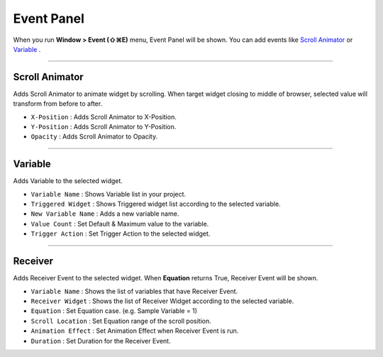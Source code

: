 .. _Scroll Animator : #id1
.. _Variable : #id2





Event Panel
====================

When you run **Window > Event (⇧⌘E)** menu, Event Panel will be shown. You can add events like `Scroll Animator`_ or `Variable`_ .



----------

.. image:: resource/iu_manual_panel_event_01scr.png

Scroll Animator
---------------

Adds Scroll Animator to animate widget by scrolling. When target widget closing to middle of browser, selected value will transform from before to after.


* ``X-Position`` : Adds Scroll Animator to X-Position.
* ``Y-Position`` : Adds Scroll Animator to Y-Position.
* ``Opacity`` : Adds Scroll Animator to Opacity.



----------

.. image:: resource/iu_manual_panel_event_02var.png

Variable
----------------

Adds Variable to the selected widget.


* ``Variable Name`` : Shows Variable list in your project.

* ``Triggered Widget`` : Shows Triggered widget list according to the selected variable.

* ``New Variable Name`` : Adds a new variable name.

* ``Value Count`` : Set Default & Maximum value to the variable.

* ``Trigger Action`` : Set Trigger Action to the selected widget.


----------

.. image:: resource/iu_manual_panel_event_03receiver.png

Receiver
-------------

Adds Receiver Event to the selected widget. When **Equation** returns True, Receiver Event will be shown.


* ``Variable Name`` : Shows the list of variables that have Receiver Event.

* ``Receiver Widget`` : Shows the list of Receiver Widget according to the selected variable.

* ``Equation`` : Set Equation case. (e.g. Sample Variable = 1)

* ``Scroll Location`` : Set Equation range of the scroll position.

* ``Animation Effect`` : Set Animation Effect when Receiver Event is run.

* ``Duration`` : Set Duration for the Receiver Event.



